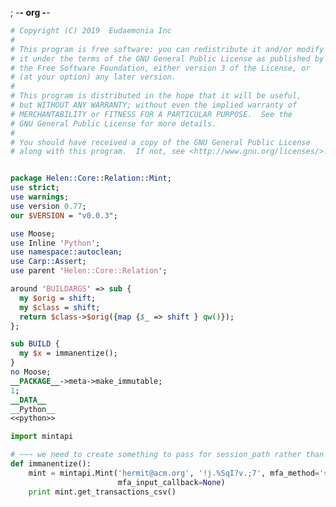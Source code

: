 ; -*- org -*-
#+BEGIN_SRC perl :tangle Mint.pm :noweb yes
  # Copyright (C) 2019  Eudaemonia Inc
  #
  # This program is free software: you can redistribute it and/or modify
  # it under the terms of the GNU General Public License as published by
  # the Free Software Foundation, either version 3 of the License, or
  # (at your option) any later version.
  #
  # This program is distributed in the hope that it will be useful,
  # but WITHOUT ANY WARRANTY; without even the implied warranty of
  # MERCHANTABILITY or FITNESS FOR A PARTICULAR PURPOSE.  See the
  # GNU General Public License for more details.
  #
  # You should have received a copy of the GNU General Public License
  # along with this program.  If not, see <http://www.gnu.org/licenses/>.


  package Helen::Core::Relation::Mint;
  use strict;
  use warnings;
  use version 0.77;
  our $VERSION = "v0.0.3";

  use Moose;
  use Inline 'Python';
  use namespace::autoclean;
  use Carp::Assert;
  use parent 'Helen::Core::Relation';

  around 'BUILDARGS' => sub {
    my $orig = shift;
    my $class = shift;
    return $class->$orig({map {$_ => shift } qw()});
  };

  sub BUILD {
    my $x = immanentize();
  }
  no Moose;
  __PACKAGE__->meta->make_immutable;
  1;
  __DATA__
  __Python__
  <<python>>
#+END_SRC
#+NAME: python
#+BEGIN_SRC python
    import mintapi

    # ~~~ we need to create something to pass for session_path rather than use the default to store it
    def immanentize():
        mint = mintapi.Mint('hermit@acm.org', '!j.%SqI?v.;7', mfa_method='sms', headless=True, 
                            mfa_input_callback=None)
        print mint.get_transactions_csv()

#+END_SRC
